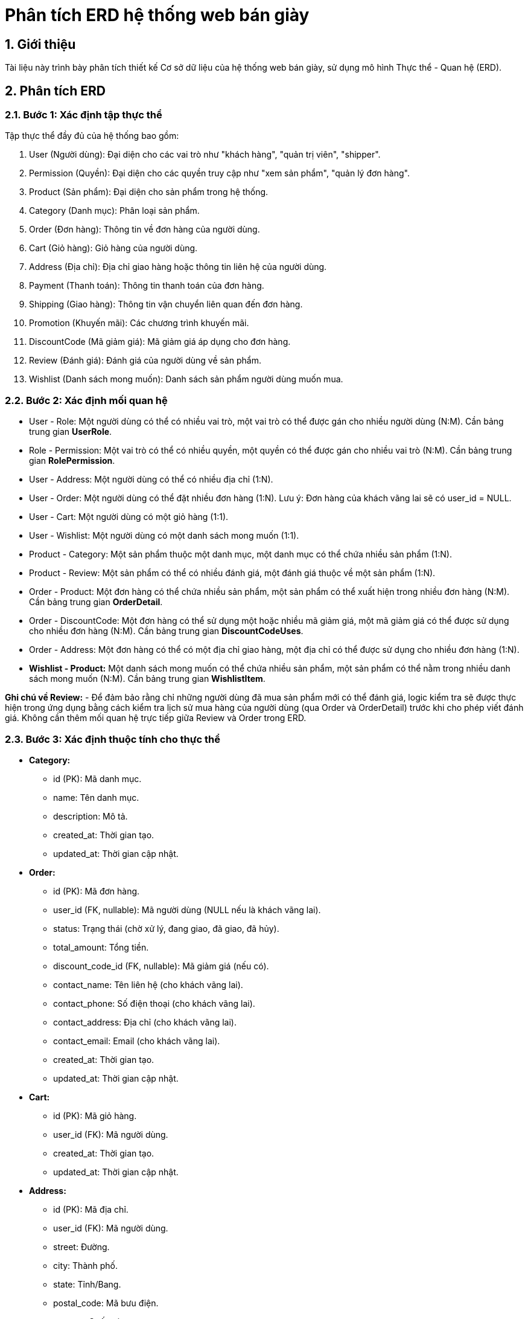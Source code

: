 = Phân tích ERD hệ thống web bán giày

== 1. Giới thiệu

Tài liệu này trình bày phân tích thiết kế Cơ sở dữ liệu của hệ thống web bán giày, sử dụng mô hình Thực thể - Quan hệ (ERD).

== 2. Phân tích ERD
=== 2.1. Bước 1: Xác định tập thực thể

Tập thực thể đầy đủ của hệ thống bao gồm:

. User (Người dùng): Đại diện cho các vai trò như "khách hàng", "quản trị viên", "shipper".
. Permission (Quyền): Đại diện cho các quyền truy cập như "xem sản phẩm", "quản lý đơn hàng".
. Product (Sản phẩm): Đại diện cho sản phẩm trong hệ thống.
. Category (Danh mục): Phân loại sản phẩm.
. Order (Đơn hàng): Thông tin về đơn hàng của người dùng.
. Cart (Giỏ hàng): Giỏ hàng của người dùng.
. Address (Địa chỉ): Địa chỉ giao hàng hoặc thông tin liên hệ của người dùng.
. Payment (Thanh toán): Thông tin thanh toán của đơn hàng.
. Shipping (Giao hàng): Thông tin vận chuyển liên quan đến đơn hàng.
. Promotion (Khuyến mãi): Các chương trình khuyến mãi.
. DiscountCode (Mã giảm giá): Mã giảm giá áp dụng cho đơn hàng.
. Review (Đánh giá): Đánh giá của người dùng về sản phẩm.
. Wishlist (Danh sách mong muốn): Danh sách sản phẩm người dùng muốn mua.

=== 2.2. Bước 2: Xác định mối quan hệ

- User - Role: Một người dùng có thể có nhiều vai trò, một vai trò có thể được gán cho nhiều người dùng (N:M). Cần bảng trung gian **UserRole**.
- Role - Permission: Một vai trò có thể có nhiều quyền, một quyền có thể được gán cho nhiều vai trò (N:M). Cần bảng trung gian **RolePermission**.
- User - Address: Một người dùng có thể có nhiều địa chỉ (1:N).
- User - Order: Một người dùng có thể đặt nhiều đơn hàng (1:N). Lưu ý: Đơn hàng của khách vãng lai sẽ có user_id = NULL.
- User - Cart: Một người dùng có một giỏ hàng (1:1).
- User - Wishlist: Một người dùng có một danh sách mong muốn (1:1).
- Product - Category: Một sản phẩm thuộc một danh mục, một danh mục có thể chứa nhiều sản phẩm (1:N).
- Product - Review: Một sản phẩm có thể có nhiều đánh giá, một đánh giá thuộc về một sản phẩm (1:N).
- Order - Product: Một đơn hàng có thể chứa nhiều sản phẩm, một sản phẩm có thể xuất hiện trong nhiều đơn hàng (N:M). Cần bảng trung gian **OrderDetail**.
- Order - DiscountCode: Một đơn hàng có thể sử dụng một hoặc nhiều mã giảm giá, một mã giảm giá có thể được sử dụng cho nhiều đơn hàng (N:M). Cần bảng trung gian **DiscountCodeUses**.
- Order - Address: Một đơn hàng có thể có một địa chỉ giao hàng, một địa chỉ có thể được sử dụng cho nhiều đơn hàng (1:N).
- **Wishlist - Product:** Một danh sách mong muốn có thể chứa nhiều sản phẩm, một sản phẩm có thể nằm trong nhiều danh sách mong muốn (N:M). Cần bảng trung gian **WishlistItem**.

**Ghi chú về Review:**
- Để đảm bảo rằng chỉ những người dùng đã mua sản phẩm mới có thể đánh giá, logic kiểm tra sẽ được thực hiện trong ứng dụng bằng cách kiểm tra lịch sử mua hàng của người dùng (qua Order và OrderDetail) trước khi cho phép viết đánh giá. Không cần thêm mối quan hệ trực tiếp giữa Review và Order trong ERD.

=== 2.3. Bước 3: Xác định thuộc tính cho thực thể

- *Category:*
  ** id (PK): Mã danh mục.
  ** name: Tên danh mục.
  ** description: Mô tả.
  ** created_at: Thời gian tạo.
  ** updated_at: Thời gian cập nhật.

- *Order:*
  ** id (PK): Mã đơn hàng.
  ** user_id (FK, nullable): Mã người dùng (NULL nếu là khách vãng lai).
  ** status: Trạng thái (chờ xử lý, đang giao, đã giao, đã hủy).
  ** total_amount: Tổng tiền.
  ** discount_code_id (FK, nullable): Mã giảm giá (nếu có).
  ** contact_name: Tên liên hệ (cho khách vãng lai).
  ** contact_phone: Số điện thoại (cho khách vãng lai).
  ** contact_address: Địa chỉ (cho khách vãng lai).
  ** contact_email: Email (cho khách vãng lai).
  ** created_at: Thời gian tạo.
  ** updated_at: Thời gian cập nhật.

- *Cart:*
  ** id (PK): Mã giỏ hàng.
  ** user_id (FK): Mã người dùng.
  ** created_at: Thời gian tạo.
  ** updated_at: Thời gian cập nhật.

- *Address:*
  ** id (PK): Mã địa chỉ.
  ** user_id (FK): Mã người dùng.
  ** street: Đường.
  ** city: Thành phố.
  ** state: Tỉnh/Bang.
  ** postal_code: Mã bưu điện.
  ** country: Quốc gia.
  ** is_default: Địa chỉ mặc định (true/false).
  ** created_at: Thời gian tạo.
  ** updated_at: Thời gian cập nhật.

- *Payment:*
  ** id (PK): Mã thanh toán.
  ** order_id (FK): Mã đơn hàng.
  ** amount: Số tiền thanh toán.
  ** method: Phương thức (thẻ tín dụng, ví điện tử, tiền mặt).
  ** status: Trạng thái (thành công, thất bại).
  ** created_at: Thời gian tạo.
  ** updated_at: Thời gian cập nhật.

- *Shipping:*
  ** id (PK): Mã giao hàng.
  ** order_id (FK): Mã đơn hàng.
  ** address_id (FK): Mã địa chỉ giao hàng.
  ** status: Trạng thái (chờ giao, đang giao, đã giao).
  ** shipper_id (FK, nullable): Mã shipper (liên kết đến User).
  ** created_at: Thời gian tạo.
  ** updated_at: Thời gian cập nhật.

- *Promotion:*
  ** id (PK): Mã khuyến mãi.
  ** name: Tên chương trình.
  ** description: Mô tả.
  ** discount_percentage: Phần trăm giảm giá.
  ** start_date: Ngày bắt đầu.
  ** end_date: Ngày kết thúc.
  ** created_at: Thời gian tạo.
  ** updated_at: Thời gian cập nhật.

- *DiscountCode:*
  ** id (PK): Mã giảm giá.
  ** code (UK): Mã duy nhất.
  ** discount_type: Loại giảm giá (phần trăm, số tiền).
  ** discount_percentage: Phần trăm giảm giá.
  ** max_uses: Số lần sử dụng tối đa.
  ** uses_count: Số lần đã sử dụng.
  ** min_order_value: Giá trị đơn hàng tối thiểu.
  ** start_date: Ngày bắt đầu.
  ** end_date: Ngày kết thúc.
  ** created_at: Thời gian tạo.
  ** updated_at: Thời gian cập nhật.

- *Review:*
  ** id (PK): Mã đánh giá.
  ** product_id (FK): Mã sản phẩm.
  ** user_id (FK): Mã người dùng.
  ** rating: Điểm đánh giá.
  ** comment: Bình luận.
  ** created_at: Thời gian tạo.
  ** updated_at: Thời gian cập nhật.

- *Wishlist:*
  ** id (PK): Mã danh sách mong muốn.
  ** user_id (FK): Mã người dùng.
  ** created_at: Thời gian tạo.
  ** updated_at: Thời gian cập nhật.

- *WishlistItem:*
  ** wishlist_id (PK, FK): Mã danh sách mong muốn.
  ** product_id (PK, FK): Mã sản phẩm.

* Bảng trung gian:

- *OrderDetail:*
  ** order_id (PK, FK): Mã đơn hàng.
  ** product_id (PK, FK): Mã sản phẩm.
  ** quantity: Số lượng.
  ** price_at_purchase: Giá tại thời điểm mua.

- *CartItem:*
  ** cart_id (PK, FK): Mã giỏ hàng.
  ** product_id (PK, FK): Mã sản phẩm.
  ** quantity: Số lượng.

- *PromotionProduct:*
  ** promotion_id (PK, FK): Mã khuyến mãi.
  ** product_id (PK, FK): Mã sản phẩm.

- *UserRole:*
  ** user_id (PK, FK): Mã người dùng.
  ** role_id (PK, FK): Mã vai trò.

- *RolePermission:*
  ** role_id (PK, FK): Mã vai trò.
  ** permission_id (PK, FK): Mã quyền.

- *DiscountCodeUses:*
  ** discount_code_id (PK, FK): Mã giảm giá.
  ** order_id (PK, FK): Mã đơn hàng.
  ** used_at: Thời gian sử dụng.

- *WishlistItem:*
  ** wishlist_id (PK, FK): Mã danh sách mong muốn.
  ** product_id (PK, FK): Mã sản phẩm.

=== 2.4. Bước 4: Quyết định miền giá trị cho thuộc tính

- *Role:*
  ** id: UUID hoặc INT AUTO_INCREMENT.
  ** name: VARCHAR(50).
  ** description: TEXT.
  ** created_at, updated_at: TIMESTAMP.

- *Permission:*
  ** id: UUID hoặc INT AUTO_INCREMENT.
  ** name: VARCHAR(50).
  ** description: TEXT.
  ** created_at, updated_at: TIMESTAMP.

- *UserRole:*
  ** user_id: UUID hoặc INT (tương ứng với User.id).
  ** role_id: UUID hoặc INT (tương ứng với Role.id).

- *RolePermission:*
  ** role_id: UUID hoặc INT (tương ứng với Role.id).
  ** permission_id: UUID hoặc INT (tương ứng với Permission.id).

- *DiscountCodeUses:*
  ** discount_code_id: UUID hoặc INT (tương ứng với DiscountCode.id).
  ** order_id: UUID hoặc INT (tương ứng với Order.id).
  ** used_at: TIMESTAMP.

- *WishlistItem:*
  ** wishlist_id: UUID hoặc INT (tương ứng với Wishlist.id).
  ** product_id: UUID hoặc INT (tương ứng với Product.id).

- Các thuộc tính khác:
  ** id: UUID hoặc INT AUTO_INCREMENT.
  ** name, description, street, city, state, country, comment: VARCHAR.
  ** email, code: VARCHAR (ràng buộc unique).
  ** password: VARCHAR (mã hóa).
  ** role, status, method: ENUM hoặc VARCHAR.
  ** price, total_amount, amount, discount_percentage, min_order_value: DECIMAL.
  ** quantity, stock, max_uses, uses_count, rating: INT.
  ** is_default: BOOLEAN.
  ** created_at, updated_at, start_date, end_date: TIMESTAMP.
  ** postal_code: VARCHAR.

=== 2.5. Bước 5: Xác định thuộc tính khóa

- *Role:* Khóa chính: id.
- *Permission:* Khóa chính: id.
- *UserRole:* Khóa chính tổ hợp: (user_id, role_id), khóa ngoại: user_id → User.id, role_id → Role.id.
- *RolePermission:* Khóa chính tổ hợp: (role_id, permission_id), khóa ngoại: role_id → Role.id, permission_id → Permission.id.
- *User:* Khóa chính: id.
- *Product:* Khóa chính: id, khóa ngoại: category_id → Category.id.
- *Category:* Khóa chính: id.
- *Order:* Khóa chính: id, khóa ngoại: user_id → User.id.
- *Cart:* Khóa chính: id, khóa ngoại: user_id → User.id.
- *Address:* Khóa chính: id, khóa ngoại: user_id → User.id.
- *Payment:* Khóa chính: id, khóa ngoại: order_id → Order.id.
- *Shipping:* Khóa chính: id, khóa ngoại: order_id → Order.id.
- *Promotion:* Khóa chính: id.
- *DiscountCode:* Khóa chính: id.
- *DiscountCodeUses:* Khóa chính tổ hợp: (discount_code_id, order_id), khóa ngoại: discount_code_id → DiscountCode.id, order_id → Order.id.
- *Review:* Khóa chính: id, khóa ngoại: user_id → User.id, product_id → Product.id.
- *Wishlist:* Khóa chính: id, khóa ngoại: user_id → User.id.
- *WishlistItem:* Khóa chính tổ hợp: (wishlist_id, product_id), khóa ngoại: wishlist_id → Wishlist.id, product_id → Product.id.

=== 2.6. Bước 6: Xác định ràng buộc (tỉ số, min-max, ràng buộc tham gia)

- *User - Role (qua UserRole):*
** Tỉ số: N:M.
** Min-max: (0, N) cho User, (0, N) cho Role.

- *Role - Permission (qua RolePermission):*
** Tỉ số: N:M.
** Min-max: (0, N) cho Role, (0, N) cho Permission.

- *User - Address:*
** Tỉ số: 1:N.
** Min-max: Một người dùng có thể có 0 hoặc nhiều địa chỉ, một địa chỉ thuộc về đúng 1 người dùng.

- *User - Order:*
** Tỉ số: 1:N.
** Min-max: Một người dùng có thể có 0 hoặc nhiều đơn hàng, một đơn hàng thuộc về 0 hoặc 1 người dùng (0 nếu là khách vãng lai).

- *User - Cart:*
** Tỉ số: 1:1.
** Min-max: Một người dùng có đúng 1 giỏ hàng, một giỏ hàng thuộc về đúng 1 người dùng.

- *User - Wishlist:*
** Tỉ số: 1:1.
** Min-max: Một người dùng có đúng 1 danh sách mong muốn, một danh sách thuộc về đúng 1 người dùng.

- *Product - Category:*
** Tỉ số: N:1.
** Min-max: Một sản phẩm thuộc về đúng 1 danh mục, một danh mục có thể có 0 hoặc nhiều sản phẩm.

- *Product - Review:*
** Tỉ số: 1:N.
** Min-max: Một sản phẩm có thể có 0 hoặc nhiều đánh giá, một đánh giá thuộc về đúng 1 sản phẩm.

- *Order - Product:*
** Tỉ số: N:M (qua OrderDetail).
** Min-max: Một đơn hàng có thể chứa 1 hoặc nhiều sản phẩm, một sản phẩm có thể xuất hiện trong 0 hoặc nhiều đơn hàng.

- *Order - Payment:*
** Tỉ số: 1:1.
** Min-max: Một đơn hàng có đúng 1 thanh toán, một thanh toán thuộc về đúng 1 đơn hàng.

- *Order - Shipping:*
** Tỉ số: 1:N.
** Min-max: Một đơn hàng có thể có 0 hoặc nhiều lô giao hàng, một lô giao hàng thuộc về đúng 1 đơn hàng.

- *Cart - Product:*
** Tỉ số: N:M (qua CartItem).
** Min-max: Một giỏ hàng có thể chứa 0 hoặc nhiều sản phẩm, một sản phẩm có thể xuất hiện trong 0 hoặc nhiều giỏ hàng.

- *Promotion - Product:*
** Tỉ số: N:M (qua PromotionProduct).
** Min-max: Một chương trình khuyến mãi áp dụng cho 0 hoặc nhiều sản phẩm, một sản phẩm có thể thuộc 0 hoặc nhiều chương trình khuyến mãi.

- *DiscountCode - Order:*
** Tỉ số: N:M.
** Min-max: Một mã giảm giá có thể được dùng cho 0 hoặc nhiều đơn hàng, một đơn hàng dùng 0 hoặc nhiều mã giảm giá.

- *Wishlist - Product:*
** Tỉ số: N:M (qua WishlistItem).
** Min-max: Một danh sách mong muốn có thể chứa 0 hoặc nhiều sản phẩm, một sản phẩm có thể nằm trong 0 hoặc nhiều danh sách mong muốn.